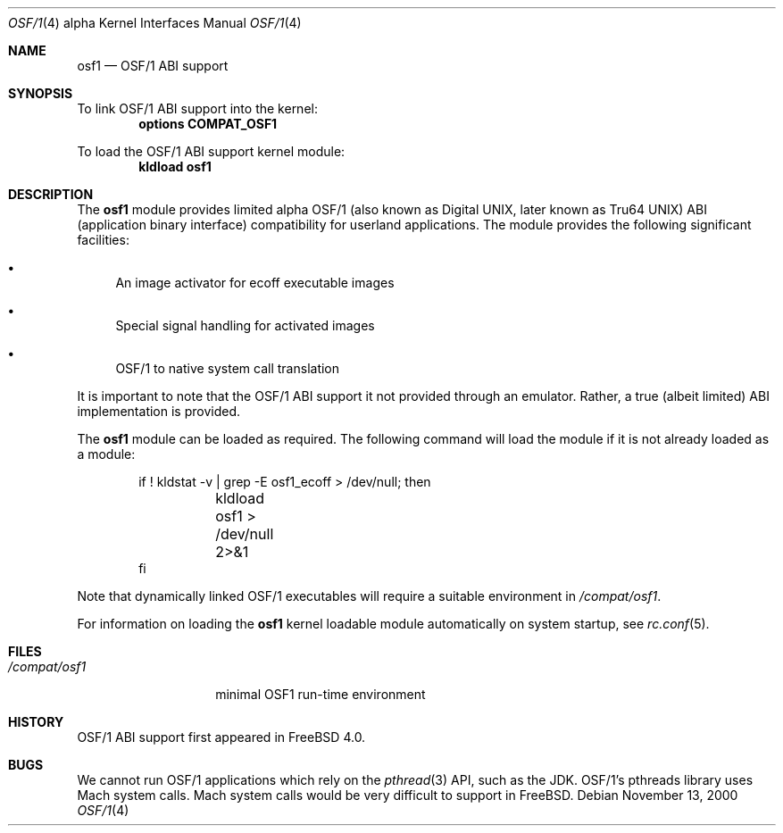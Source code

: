 .\" Copyright (c) 2000 Sheldon Hearn
.\" All rights reserved.
.\"
.\" Redistribution and use in source and binary forms, with or without
.\" modification, are permitted provided that the following conditions
.\" are met:
.\" 1. Redistributions of source code must retain the above copyright
.\"    notice, this list of conditions and the following disclaimer.
.\" 2. Redistributions in binary form must reproduce the above copyright
.\"    notice, this list of conditions and the following disclaimer in the
.\"    documentation and/or other materials provided with the distribution.
.\"
.\" THIS SOFTWARE IS PROVIDED BY THE AUTHOR AND CONTRIBUTORS ``AS IS'' AND
.\" ANY EXPRESS OR IMPLIED WARRANTIES, INCLUDING, BUT NOT LIMITED TO, THE
.\" IMPLIED WARRANTIES OF MERCHANTABILITY AND FITNESS FOR A PARTICULAR PURPOSE
.\" ARE DISCLAIMED.  IN NO EVENT SHALL THE AUTHOR OR CONTRIBUTORS BE LIABLE
.\" FOR ANY DIRECT, INDIRECT, INCIDENTAL, SPECIAL, EXEMPLARY, OR CONSEQUENTIAL
.\" DAMAGES (INCLUDING, BUT NOT LIMITED TO, PROCUREMENT OF SUBSTITUTE GOODS
.\" OR SERVICES; LOSS OF USE, DATA, OR PROFITS; OR BUSINESS INTERRUPTION)
.\" HOWEVER CAUSED AND ON ANY THEORY OF LIABILITY, WHETHER IN CONTRACT, STRICT
.\" LIABILITY, OR TORT (INCLUDING NEGLIGENCE OR OTHERWISE) ARISING IN ANY WAY
.\" OUT OF THE USE OF THIS SOFTWARE, EVEN IF ADVISED OF THE POSSIBILITY OF
.\" SUCH DAMAGE.
.\"
.\" $FreeBSD: src/share/man/man4/man4.alpha/osf1.4,v 1.6 2005/01/21 08:36:38 ru Exp $
.\"
.Dd November 13, 2000
.Dt OSF/1 4 Alpha
.Os
.Sh NAME
.Nm osf1
.Nd OSF/1 ABI support
.Sh SYNOPSIS
To link OSF/1 ABI support into the kernel:
.Cd "options COMPAT_OSF1"
.Pp
To load the OSF/1 ABI support kernel module:
.Dl kldload osf1
.Sh DESCRIPTION
The
.Nm
module provides limited
alpha OSF/1 (also known as Digital UNIX, later known as Tru64 UNIX)
ABI (application binary interface)
compatibility for userland applications.
The module provides the following significant facilities:
.Bl -bullet
.It
An image activator
for ecoff executable images
.It
Special signal handling for activated images
.It
OSF/1 to native system call translation
.El
.Pp
It is important to note that the OSF/1 ABI support
it not provided through an emulator.
Rather, a true (albeit limited) ABI implementation is provided.
.Pp
The
.Nm
module can be loaded as required.
The following command will load the module
if it is not already loaded as a module:
.Bd -literal -offset indent
if ! kldstat -v | grep -E osf1_ecoff > /dev/null; then
	kldload osf1 > /dev/null 2>&1
fi
.Ed
.Pp
Note that dynamically linked OSF/1 executables
will require a suitable environment in
.Pa /compat/osf1 .
.Pp
For information on loading the
.Nm
kernel loadable module automatically on system startup,
see
.Xr rc.conf 5 .
.Sh FILES
.Bl -tag -width /compat/osf1 -compact
.It Pa /compat/osf1
minimal OSF1 run-time environment
.El
.Sh HISTORY
OSF/1 ABI support first appeared in
.Fx 4.0 .
.Sh BUGS
We cannot run OSF/1 applications which rely on the
.Xr pthread 3
API, such as the JDK.
OSF/1's pthreads library uses Mach system calls.
Mach system calls would be very difficult to support in
.Fx .
